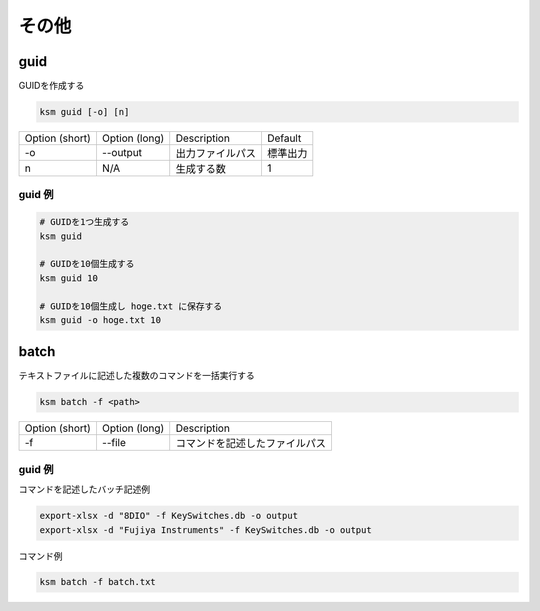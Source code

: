 その他
=======================================

guid
--------------------------------------

GUIDを作成する

.. code-block:: bash

    ksm guid [-o] [n]


+----------------+---------------+------------------+----------+
| Option (short) | Option (long) |    Description   |  Default |
+----------------+---------------+------------------+----------+
|       -o       |    --output   | 出力ファイルパス | 標準出力 |
+----------------+---------------+------------------+----------+
|        n       |      N/A      |    生成する数    |     1    |
+----------------+---------------+------------------+----------+

guid 例
^^^^^^^^^^^^^^^^^^^^^^^^^^^^^^^^^^^^^^^^

.. code-block:: bash

    # GUIDを1つ生成する
    ksm guid

    # GUIDを10個生成する
    ksm guid 10

    # GUIDを10個生成し hoge.txt に保存する
    ksm guid -o hoge.txt 10


batch
--------------------------------------

テキストファイルに記述した複数のコマンドを一括実行する

.. code-block:: bash

    ksm batch -f <path>

+----------------+---------------+--------------------------------+
| Option (short) | Option (long) |           Description          |
+----------------+---------------+--------------------------------+
|       -f       |     --file    | コマンドを記述したファイルパス |
+----------------+---------------+--------------------------------+


guid 例
^^^^^^^^^^^^^^^^^^^^^^^^^^^^^^^^^^^^^^^^

コマンドを記述したバッチ記述例

.. code-block:: bash

    export-xlsx -d "8DIO" -f KeySwitches.db -o output
    export-xlsx -d "Fujiya Instruments" -f KeySwitches.db -o output

コマンド例

.. code-block:: bash

    ksm batch -f batch.txt
